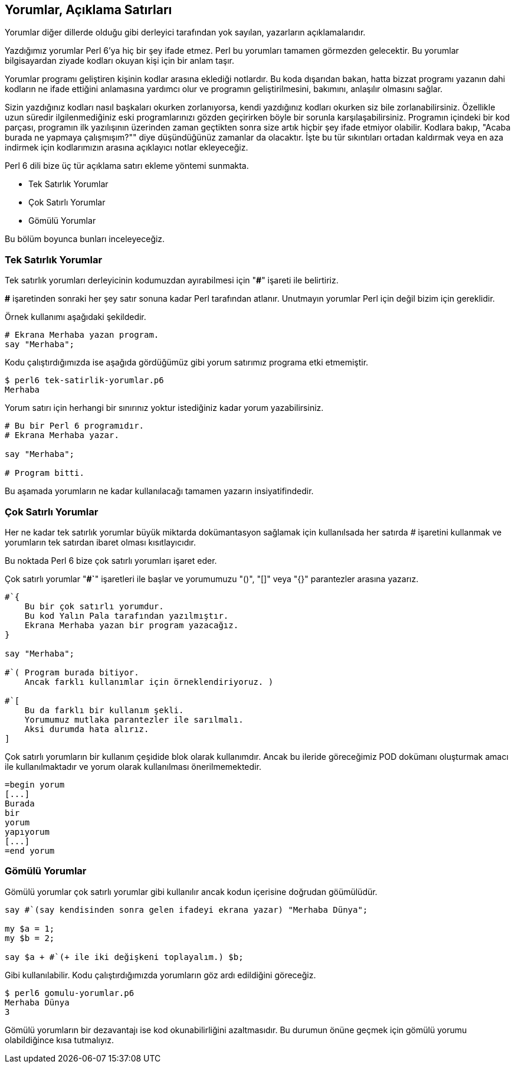 == Yorumlar, Açıklama Satırları

Yorumlar diğer dillerde olduğu gibi derleyici tarafından yok sayılan, yazarların açıklamalarıdır.

Yazdığımız yorumlar Perl 6'ya hiç bir şey ifade etmez. Perl bu yorumları tamamen görmezden gelecektir. Bu yorumlar bilgisayardan ziyade kodları okuyan kişi için bir anlam taşır.

Yorumlar programı geliştiren kişinin kodlar arasına eklediği notlardır. Bu koda dışarıdan bakan, hatta bizzat programı yazanın dahi kodların ne ifade ettiğini anlamasına yardımcı olur ve programın geliştirilmesini, bakımını, anlaşılır olmasını sağlar.

Sizin yazdığınız kodları nasıl başkaları okurken zorlanıyorsa, kendi yazdığınız kodları okurken siz bile zorlanabilirsiniz. Özellikle uzun süredir ilgilenmediğiniz eski programlarınızı gözden geçirirken böyle bir sorunla karşılaşabilirsiniz. Programın içindeki bir kod parçası, programın ilk yazılışının üzerinden zaman geçtikten sonra size artık hiçbir şey ifade etmiyor olabilir. Kodlara bakıp, "Acaba burada ne yapmaya çalışmışım?"" diye düşündüğünüz zamanlar da olacaktır. İşte bu tür sıkıntıları ortadan kaldırmak veya en aza indirmek için kodlarımızın arasına açıklayıcı notlar ekleyeceğiz.

Perl 6 dili bize üç tür açıklama satırı ekleme yöntemi sunmakta.

* Tek Satırlık Yorumlar
* Çok Satırlı Yorumlar
* Gömülü Yorumlar

Bu bölüm boyunca bunları inceleyeceğiz.

<<<

=== Tek Satırlık Yorumlar

Tek satırlık yorumları derleyicinin kodumuzdan ayırabilmesi için "*#*" işareti ile belirtiriz.

*#* işaretinden sonraki her şey satır sonuna kadar Perl tarafından atlanır. Unutmayın yorumlar Perl için değil bizim için gereklidir.

Örnek kullanımı aşağıdaki şekildedir.

```perl6
# Ekrana Merhaba yazan program.
say "Merhaba";
```

Kodu çalıştırdığımızda ise aşağıda gördüğümüz gibi yorum satırımız programa etki etmemiştir.

```bash
$ perl6 tek-satirlik-yorumlar.p6
Merhaba
```

Yorum satırı için herhangi bir sınırınız yoktur istediğiniz kadar yorum yazabilirsiniz.

```perl6
# Bu bir Perl 6 programıdır.
# Ekrana Merhaba yazar.

say "Merhaba";

# Program bitti.
```

Bu aşamada yorumların ne kadar kullanılacağı tamamen yazarın insiyatifindedir.

=== Çok Satırlı Yorumlar

Her ne kadar tek satırlık yorumlar büyük miktarda dokümantasyon sağlamak için kullanılsada her satırda _#_ işaretini kullanmak ve yorumların tek satırdan ibaret olması kısıtlayıcıdır.

Bu noktada Perl 6 bize çok satırlı yorumları işaret eder.

Çok satırlı yorumlar "*#`*" işaretleri ile başlar ve yorumumuzu "()", "[]" veya "{}" parantezler arasına yazarız.

```perl6
#`{
    Bu bir çok satırlı yorumdur.
    Bu kod Yalın Pala tarafından yazılmıştır.
    Ekrana Merhaba yazan bir program yazacağız. 
}

say "Merhaba";

#`( Program burada bitiyor.
    Ancak farklı kullanımlar için örneklendiriyoruz. )

#`[ 
    Bu da farklı bir kullanım şekli.
    Yorumumuz mutlaka parantezler ile sarılmalı.
    Aksi durumda hata alırız.
]
```

Çok satırlı yorumların bir kullanım çeşidide blok olarak kullanımdır. Ancak bu ileride göreceğimiz POD dokümanı oluşturmak amacı ile kullanılmaktadır ve yorum olarak kullanılması önerilmemektedir.

```perl6
=begin yorum
[...]
Burada 
bir 
yorum 
yapıyorum
[...]
=end yorum
```


=== Gömülü Yorumlar

Gömülü yorumlar çok satırlı yorumlar gibi kullanılır ancak kodun içerisine doğrudan göümülüdür.

```perl6
say #`(say kendisinden sonra gelen ifadeyi ekrana yazar) "Merhaba Dünya";

my $a = 1;
my $b = 2;

say $a + #`(+ ile iki değişkeni toplayalım.) $b;
```

Gibi kullanılabilir. Kodu çalıştırdığımızda yorumların göz ardı edildiğini göreceğiz.

```bash
$ perl6 gomulu-yorumlar.p6
Merhaba Dünya
3
```

Gömülü yorumların bir dezavantajı ise kod okunabilirliğini azaltmasıdır. Bu durumun önüne geçmek için gömülü yorumu olabildiğince kısa tutmalıyız.